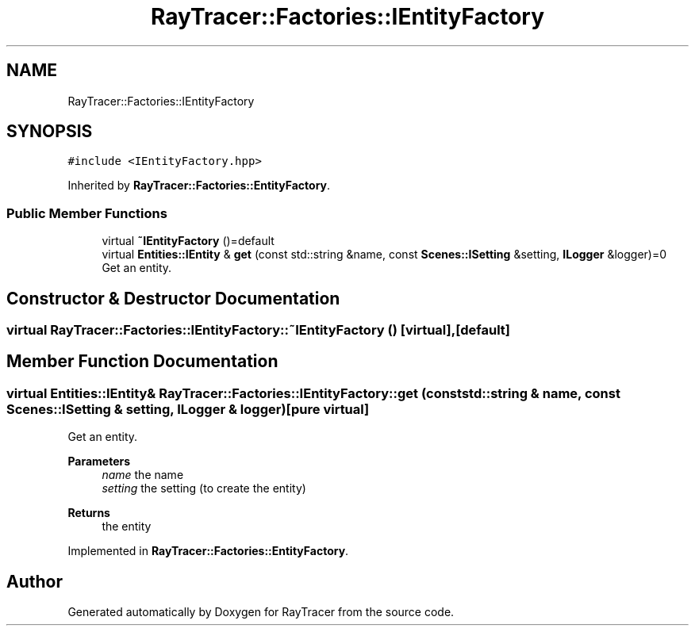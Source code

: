 .TH "RayTracer::Factories::IEntityFactory" 1 "Sun May 14 2023" "RayTracer" \" -*- nroff -*-
.ad l
.nh
.SH NAME
RayTracer::Factories::IEntityFactory
.SH SYNOPSIS
.br
.PP
.PP
\fC#include <IEntityFactory\&.hpp>\fP
.PP
Inherited by \fBRayTracer::Factories::EntityFactory\fP\&.
.SS "Public Member Functions"

.in +1c
.ti -1c
.RI "virtual \fB~IEntityFactory\fP ()=default"
.br
.ti -1c
.RI "virtual \fBEntities::IEntity\fP & \fBget\fP (const std::string &name, const \fBScenes::ISetting\fP &setting, \fBILogger\fP &logger)=0"
.br
.RI "Get an entity\&. "
.in -1c
.SH "Constructor & Destructor Documentation"
.PP 
.SS "virtual RayTracer::Factories::IEntityFactory::~IEntityFactory ()\fC [virtual]\fP, \fC [default]\fP"

.SH "Member Function Documentation"
.PP 
.SS "virtual \fBEntities::IEntity\fP& RayTracer::Factories::IEntityFactory::get (const std::string & name, const \fBScenes::ISetting\fP & setting, \fBILogger\fP & logger)\fC [pure virtual]\fP"

.PP
Get an entity\&. 
.PP
\fBParameters\fP
.RS 4
\fIname\fP the name 
.br
\fIsetting\fP the setting (to create the entity)
.RE
.PP
\fBReturns\fP
.RS 4
the entity 
.RE
.PP

.PP
Implemented in \fBRayTracer::Factories::EntityFactory\fP\&.

.SH "Author"
.PP 
Generated automatically by Doxygen for RayTracer from the source code\&.
